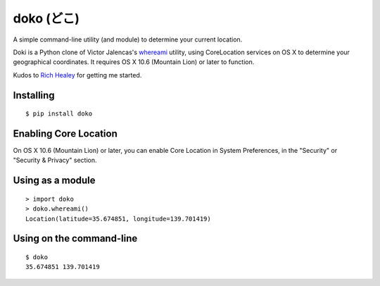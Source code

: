 doko (どこ)
=========

A simple command-line utility (and module) to determine your current location.

Doki is a Python clone of Victor Jalencas's `whereami <https://github.com/victor/whereami>`_ utility, using CoreLocation services on OS X to determine your geographical coordinates. It requires OS X 10.6 (Mountain Lion) or later to function.

Kudos to `Rich Healey <https://github.com/richo/>`_ for getting me started.

Installing
----------

::

  $ pip install doko

Enabling Core Location
----------------------

On OS X 10.6 (Mountain Lion) or later, you can enable Core Location in System Preferences, in the "Security" or "Security & Privacy" section.

Using as a module
-----------------

::

  > import doko
  > doko.whereami()
  Location(latitude=35.674851, longitude=139.701419)


Using on the command-line
-------------------------

::

  $ doko
  35.674851 139.701419

